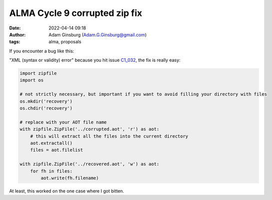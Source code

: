 ALMA Cycle 9 corrupted zip fix
##############################
:date: 2022-04-14 09:18 
:author: Adam Ginsburg (Adam.G.Ginsburg@gmail.com)
:tags: alma, proposals

If you encounter a bug like this:

.. image:: |static|/images/ALMAC9ZipBug.png
   :width: 600px

"XML (syntax or validity) error" because you hit issue `C1_032 <https://almascience.eso.org/documents-and-tools/cycle9/known-issues>`_,
the fix is really easy:

.. code-block:: python

    import zipfile
    import os

    # not strictly necessary, but important if you want to avoid filling your directory with files
    os.mkdir('recovery')
    os.chdir('recovery')

    # replace with your AOT file name
    with zipfile.ZipFile('../corrupted.aot', 'r') as aot:
        # this will extract all the files into the current directory
        aot.extractall()
        files = aot.filelist

    with zipfile.ZipFile('../recovered.aot', 'w') as aot:
        for fh in files:
            aot.write(fh.filename)

At least, this worked on the one case where I got bitten.
